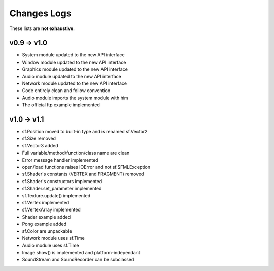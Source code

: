 Changes Logs
============

These lists are **not exhaustive**.

v0.9 -> v1.0
------------
* System module updated to the new API interface
* Window module updated to the new API interface
* Graphics module updated to the new API interface
* Audio module updated to the new API interface
* Network module updated to the new API interface
* Code entirely clean and follow convention

* Audio module imports the system module with him
* The official ftp example implemented

v1.0 -> v1.1
------------
* sf.Position moved to built-in type and is renamed sf.Vector2
* sf.Size removed
* sf.Vector3 added
* Full variable/method/function/class name are clean
* Error message handler implemented
* open/load functions raises IOError and not sf.SFMLException
* sf.Shader's constants (VERTEX and FRAGMENT) removed
* sf.Shader's constructors implemented
* sf.Shader.set_parameter implemented
* sf.Texture.update() implemented
* sf.Vertex implemented
* sf.VertexArray implemented
* Shader example added
* Pong example added
* sf.Color are unpackable
* Network module uses sf.Time
* Audio module uses sf.Time
* Image.show() is implemented and platform-independant
* SoundStream and SoundRecorder can be subclassed

